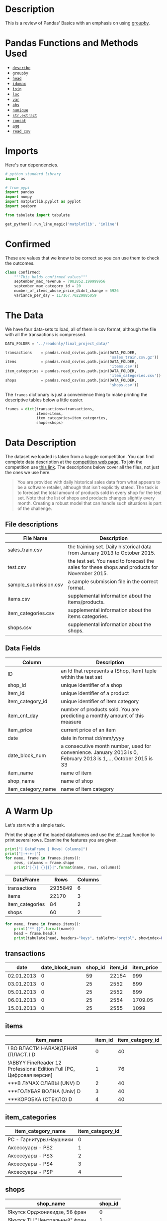 #+BEGIN_COMMENT
.. title: Revisiting Pandas (Yet Again)
.. slug: pandas-basics
.. date: 2018-08-05 12:56:23 UTC-07:00
.. tags: pandas basics
.. category: pandas
.. link: 
.. description: Some introductory pandas stuff.
.. type: text
#+END_COMMENT
#+OPTIONS: ^:{}

#+TOC: headlines 1

* Description

This is a review of Pandas' Basics with an emphasis on using [[https://pandas.pydata.org/pandas-docs/stable/generated/pandas.DataFrame.groupby.html][groupby]].

* Pandas Functions and Methods Used
  - [[https://pandas.pydata.org/pandas-docs/stable/generated/pandas.DataFrame.describe.html][=describe=]]
  - [[https://pandas.pydata.org/pandas-docs/stable/generated/pandas.DataFrame.groupby.html][=groupby=]]
  - [[https://pandas.pydata.org/pandas-docs/stable/generated/pandas.DataFrame.head.html][=head=]]
  - [[https://pandas.pydata.org/pandas-docs/stable/generated/pandas.DataFrame.idxmax.html][=idxmax=]]
  - [[https://pandas.pydata.org/pandas-docs/stable/generated/pandas.DataFrame.isin.html][=isin=]]
  - [[https://pandas.pydata.org/pandas-docs/stable/generated/pandas.DataFrame.loc.html][=loc=]]
  - [[https://pandas.pydata.org/pandas-docs/stable/generated/pandas.DataFrame.var.html][=var=]]
  - [[https://pandas.pydata.org/pandas-docs/stable/generated/pandas.Series.abs.html][=abs=]]
  - [[https://pandas.pydata.org/pandas-docs/stable/generated/pandas.Series.nunique.html][=nunique=]]
  - [[https://pandas.pydata.org/pandas-docs/stable/generated/pandas.Series.str.extract.html][=str.extract=]] 
  - [[https://pandas.pydata.org/pandas-docs/stable/generated/pandas.concat.html][=concat=]]
  - [[https://pandas.pydata.org/pandas-docs/stable/generated/pandas.core.groupby.DataFrameGroupBy.agg.html][=agg=]]
  - [[https://pandas.pydata.org/pandas-docs/stable/generated/pandas.read_csv.html][=read_csv=]]
* Imports
  Here's our dependencies.

#+BEGIN_SRC python :session basics :results none
# python standard library
import os

# from pypi
import pandas
import numpy
import matplotlib.pyplot as pyplot
import seaborn

from tabulate import tabulate
#+END_SRC

#+BEGIN_SRC python :session basics :results none
get_python().run_line_magic('matplotlib', 'inline')
#+END_SRC
* Confirmed
  These are values that we know to be correct so you can use them to check the outcomes.

#+BEGIN_SRC python :session basics :results none
class Confirmed:
    """This holds confirmed values"""
    september_max_revenue = 7982852.199999956
    september_max_category_id = 20
    number_of_items_whose_price_didnt_change = 5926
    variance_per_day = 117167.70229885059
#+END_SRC

* The Data
  We have four data-sets to load, all of them in csv format, although the file with all the transactions is compressed.

#+BEGIN_SRC python :session basics :results none
DATA_FOLDER = '../readonly/final_project_data/'
#+END_SRC

#+BEGIN_SRC python :session basics :results none
transactions    = pandas.read_csv(os.path.join(DATA_FOLDER,
                                               'sales_train.csv.gz'))
items           = pandas.read_csv(os.path.join(DATA_FOLDER,
                                               'items.csv'))
item_categories = pandas.read_csv(os.path.join(DATA_FOLDER,
                                               'item_categories.csv'))
shops           = pandas.read_csv(os.path.join(DATA_FOLDER,
                                               'shops.csv'))
#+END_SRC

The =frames= dictionary is just a convenience thing to make printing the descriptive tables below a little easier.

#+BEGIN_SRC python :session basics :results none
frames = dict(transactions=transactions,
              items=items,
              item_categories=item_categories,
              shops=shops)
#+END_SRC

* Data Description

The dataset we loaded is taken from a kaggle competititon. You can find complete data description at the [[https://www.kaggle.com/c/competitive-data-science-final-project/data][competition web page]]. To join the competition use [[https://www.kaggle.com/t/1ea93815dca248e99221df42ebde3540][this link]]. The descriptions below cover all the files, not just the ones we use here.

#+BEGIN_QUOTE
You are provided with daily historical sales data from what appears to be a software retailer, although that isn't explicitly stated. The task is to forecast the total amount of products sold in every shop for the test set. Note that the list of shops and products changes slightly every month. Creating a robust model that can handle such situations is part of the challenge.
#+END_QUOTE

** File descriptions

| File Name             | Description                                                                                  |
|-----------------------+----------------------------------------------------------------------------------------------|
| sales_train.csv       | the training set. Daily historical data from January 2013 to October 2015.                   |
| test.csv              | the test set. You need to forecast the sales for these shops and products for November 2015. |
| sample_submission.csv | a sample submission file in the correct format.                                              |
| items.csv             | supplemental information about the items/products.                                           |
| item_categories.csv   | supplemental information about the items categories.                                         |
| shops.csv             | supplemental information about the shops.                                                    |

** Data Fields

| Column             | Description                                                                                                     |
|--------------------+-----------------------------------------------------------------------------------------------------------------|
| ID                 | an Id that represents a (Shop, Item) tuple within the test set                                                  |
| shop_id            | unique identifier of a shop                                                                                     |
| item_id            | unique identifier of a product                                                                                  |
| item_category_id   | unique identifier of item category                                                                              |
| item_cnt_day       | number of products sold. You are predicting a monthly amount of this measure                                    |
| item_price         | current price of an item                                                                                        |
| date               | date in format dd/mm/yyyy                                                                                       |
| date_block_num     | a consecutive month number, used for convenience. January 2013 is 0, February 2013 is 1,..., October 2015 is 33 |
| item_name          | name of item                                                                                                    |
| shop_name          | name of shop                                                                                                    |
| item_category_name | name of item category                                                                                           |

* A Warm Up

Let's start with a simple task. 

Print the shape of the loaded dataframes and use the [[https://pandas.pydata.org/pandas-docs/stable/generated/pandas.DataFrame.head.html][=df.head=]] function to print several rows. Examine the features you are given.

#+BEGIN_SRC python :session basics :results output :exports both
print("| DataFrame | Rows| Columns|")
print("|-+-+-|")
for name, frame in frames.items():
    rows, columns = frame.shape
    print("|{}| {}|{}|".format(name, rows, columns))
#+END_SRC

#+RESULTS:
| DataFrame       |    Rows | Columns |
|-----------------+---------+---------|
| transactions    | 2935849 |       6 |
| items           |   22170 |       3 |
| item_categories |      84 |       2 |
| shops           |      60 |       2 |

#+BEGIN_SRC python :session basics :results output :exports both
for name, frame in frames.items():
    print("** {}".format(name))
    head = frame.head()
    print(tabulate(head, headers="keys", tablefmt="orgtbl", showindex=False))
#+END_SRC

#+RESULTS:
** transactions
| date       |   date_block_num |   shop_id |   item_id |   item_price |   item_cnt_day |
|------------+------------------+-----------+-----------+--------------+----------------|
| 02.01.2013 |                0 |        59 |     22154 |       999    |              1 |
| 03.01.2013 |                0 |        25 |      2552 |       899    |              1 |
| 05.01.2013 |                0 |        25 |      2552 |       899    |             -1 |
| 06.01.2013 |                0 |        25 |      2554 |      1709.05 |              1 |
| 15.01.2013 |                0 |        25 |      2555 |      1099    |              1 |
** items
| item_name                                                            |   item_id |   item_category_id |
|----------------------------------------------------------------------+-----------+--------------------|
| ! ВО ВЛАСТИ НАВАЖДЕНИЯ (ПЛАСТ.)         D                            |         0 |                 40 |
| !ABBYY FineReader 12 Professional Edition Full [PC, Цифровая версия] |         1 |                 76 |
| ***В ЛУЧАХ СЛАВЫ   (UNV)                    D                        |         2 |                 40 |
| ***ГОЛУБАЯ ВОЛНА  (Univ)                      D                      |         3 |                 40 |
| ***КОРОБКА (СТЕКЛО)                       D                          |         4 |                 40 |
** item_categories
| item_category_name      |   item_category_id |
|-------------------------+--------------------|
| PC - Гарнитуры/Наушники |                  0 |
| Аксессуары - PS2        |                  1 |
| Аксессуары - PS3        |                  2 |
| Аксессуары - PS4        |                  3 |
| Аксессуары - PSP        |                  4 |
** shops
| shop_name                      |   shop_id |
|--------------------------------+-----------|
| !Якутск Орджоникидзе, 56 фран  |         0 |
| !Якутск ТЦ "Центральный" фран  |         1 |
| Адыгея ТЦ "Мега"               |         2 |
| Балашиха ТРК "Октябрь-Киномир" |         3 |
| Волжский ТЦ "Волга Молл"       |         4 |
** transactions
| date       |   date_block_num |   shop_id |   item_id |   item_price |   item_cnt_day |
|------------+------------------+-----------+-----------+--------------+----------------|
| 02.01.2013 |                0 |        59 |     22154 |       999    |              1 |
| 03.01.2013 |                0 |        25 |      2552 |       899    |              1 |
| 05.01.2013 |                0 |        25 |      2552 |       899    |             -1 |
| 06.01.2013 |                0 |        25 |      2554 |      1709.05 |              1 |
| 15.01.2013 |                0 |        25 |      2555 |      1099    |              1 |
** items
| item_name                                                            |   item_id |   item_category_id |
|----------------------------------------------------------------------+-----------+--------------------|
| ! ВО ВЛАСТИ НАВАЖДЕНИЯ (ПЛАСТ.)         D                            |         0 |                 40 |
| !ABBYY FineReader 12 Professional Edition Full [PC, Цифровая версия] |         1 |                 76 |
| ***В ЛУЧАХ СЛАВЫ   (UNV)                    D                        |         2 |                 40 |
| ***ГОЛУБАЯ ВОЛНА  (Univ)                      D                      |         3 |                 40 |
| ***КОРОБКА (СТЕКЛО)                       D                          |         4 |                 40 |
** item_categories
| item_category_name      |   item_category_id |
|-------------------------+--------------------|
| PC - Гарнитуры/Наушники |                  0 |
| Аксессуары - PS2        |                  1 |
| Аксессуары - PS3        |                  2 |
| Аксессуары - PS4        |                  3 |
| Аксессуары - PSP        |                  4 |
** shops
| shop_name                      |   shop_id |
|--------------------------------+-----------|
| !Якутск Орджоникидзе, 56 фран  |         0 |
| !Якутск ТЦ "Центральный" фран  |         1 |
| Адыгея ТЦ "Мега"               |         2 |
| Балашиха ТРК "Октябрь-Киномир" |         3 |
| Волжский ТЦ "Волга Молл"       |         4 |
** transactions
| date       |   date_block_num |   shop_id |   item_id |   item_price |   item_cnt_day |
|------------+------------------+-----------+-----------+--------------+----------------|
| 02.01.2013 |                0 |        59 |     22154 |       999    |              1 |
| 03.01.2013 |                0 |        25 |      2552 |       899    |              1 |
| 05.01.2013 |                0 |        25 |      2552 |       899    |             -1 |
| 06.01.2013 |                0 |        25 |      2554 |      1709.05 |              1 |
| 15.01.2013 |                0 |        25 |      2555 |      1099    |              1 |
** items
| item_name                                                            |   item_id |   item_category_id |
|----------------------------------------------------------------------+-----------+--------------------|
| ! ВО ВЛАСТИ НАВАЖДЕНИЯ (ПЛАСТ.)         D                            |         0 |                 40 |
| !ABBYY FineReader 12 Professional Edition Full [PC, Цифровая версия] |         1 |                 76 |
| ***В ЛУЧАХ СЛАВЫ   (UNV)                    D                        |         2 |                 40 |
| ***ГОЛУБАЯ ВОЛНА  (Univ)                      D                      |         3 |                 40 |
| ***КОРОБКА (СТЕКЛО)                       D                          |         4 |                 40 |
** item_categories
| item_category_name      |   item_category_id |
|-------------------------+--------------------|
| PC - Гарнитуры/Наушники |                  0 |
| Аксессуары - PS2        |                  1 |
| Аксессуары - PS3        |                  2 |
| Аксессуары - PS4        |                  3 |
| Аксессуары - PSP        |                  4 |
** shops
| shop_name                      |   shop_id |
|--------------------------------+-----------|
| !Якутск Орджоникидзе, 56 фран  |         0 |
| !Якутск ТЦ "Центральный" фран  |         1 |
| Адыгея ТЦ "Мега"               |         2 |
| Балашиха ТРК "Октябрь-Киномир" |         3 |
| Волжский ТЦ "Волга Молл"       |         4 |
** transactions
| date       |   date_block_num |   shop_id |   item_id |   item_price |   item_cnt_day |
|------------+------------------+-----------+-----------+--------------+----------------|
| 02.01.2013 |                0 |        59 |     22154 |       999    |              1 |
| 03.01.2013 |                0 |        25 |      2552 |       899    |              1 |
| 05.01.2013 |                0 |        25 |      2552 |       899    |             -1 |
| 06.01.2013 |                0 |        25 |      2554 |      1709.05 |              1 |
| 15.01.2013 |                0 |        25 |      2555 |      1099    |              1 |
** items
| item_name                                                            |   item_id |   item_category_id |
|----------------------------------------------------------------------+-----------+--------------------|
| ! ВО ВЛАСТИ НАВАЖДЕНИЯ (ПЛАСТ.)         D                            |         0 |                 40 |
| !ABBYY FineReader 12 Professional Edition Full [PC, Цифровая версия] |         1 |                 76 |
| ***В ЛУЧАХ СЛАВЫ   (UNV)                    D                        |         2 |                 40 |
| ***ГОЛУБАЯ ВОЛНА  (Univ)                      D                      |         3 |                 40 |
| ***КОРОБКА (СТЕКЛО)                       D                          |         4 |                 40 |
** item_categories
| item_category_name      |   item_category_id |
|-------------------------+--------------------|
| PC - Гарнитуры/Наушники |                  0 |
| Аксессуары - PS2        |                  1 |
| Аксессуары - PS3        |                  2 |
| Аксессуары - PS4        |                  3 |
| Аксессуары - PSP        |                  4 |
** shops
| shop_name                      |   shop_id |
|--------------------------------+-----------|
| !Якутск Орджоникидзе, 56 фран  |         0 |
| !Якутск ТЦ "Центральный" фран  |         1 |
| Адыгея ТЦ "Мега"               |         2 |
| Балашиха ТРК "Октябрь-Киномир" |         3 |
| Волжский ТЦ "Волга Молл"       |         4 |

Unexpectedly, the names are all in [[https://en.wikipedia.org/wiki/Cyrillic_script][cyrillic]], so I guess this will be a black-box in more ways than is usual

* Questions
** Question 1: *What was the maximum total revenue among all the shops in September, 2014?*

From here on out *revenue* refers to total sales minus value of goods returned.

   - Sometimes items are returned, find such examples in the dataset. 
   - It is handy to split `date` field into [`day`, `month`, `year`] components and use ` df.year == 14` and `df.month == 9` in order to select target subset of dates.
   - You may work with `date` feature as with srings, or you may first convert it to ` pd.datetime` type with `pd.to_datetime` function, but do not forget to set correct =format= argument.

*** Answer
**** Sales Per Item

First I'll add a column with the total revenue for each item (the \(price \times \textit{number sold}\)).

#+BEGIN_SRC python :session basics :results none
transactions["item_revenue"] = transactions.item_price * transactions.item_cnt_day
#+END_SRC

#+BEGIN_SRC python :session basics :results output raw :exports results
print(tabulate(transactions.describe(), tablefmt='orgtbl', headers="keys"))
#+END_SRC

#+RESULTS:
|       | date_block_num |     shop_id |     item_id |  item_price | item_cnt_day | item_revenue |
|-------+----------------+-------------+-------------+-------------+--------------+--------------|
| count |    2.93585e+06 | 2.93585e+06 | 2.93585e+06 | 2.93585e+06 |  2.93585e+06 |  2.93585e+06 |
| mean  |        14.5699 |     33.0017 |     10197.2 |     890.853 |      1.24264 |      1157.73 |
| std   |        9.42299 |      16.227 |      6324.3 |      1729.8 |      2.61883 |       5683.6 |
| min   |              0 |           0 |           0 |          -1 |          -22 |       -68970 |
| 25%   |              7 |          22 |        4476 |         249 |            1 |          249 |
| 50%   |             14 |          31 |        9343 |         399 |            1 |          449 |
| 75%   |             23 |          47 |       15684 |         999 |            1 |       1078.2 |
| max   |             33 |          59 |       22169 |      307980 |         2169 |  1.82999e+06 |


**** Filter Out the Month
     I was originally filtering using a regular expression, but the other questions use date-filtering too so I decided to create the extra day, month, and year columns once to avoid the extra regular expression overhead later on. The [[https://pandas.pydata.org/pandas-docs/stable/generated/pandas.Series.str.extract.html][=str.extract=]] method uses python regular expression groups to pull out values and create columns in a DataFrame. If you use named expressions (as I do here) then it will use the names as the column-names in the dataframe.

#+BEGIN_SRC python :session basics :results none
class Dates:
    date_expression = r'(?P<day>\d{2})\.(?P<month>\d{2})\.(?P<year>\d{4})'
    september = '09'
    december = '12'
    summer = ['06', '07', '08']
#+END_SRC

#+BEGIN_SRC python :session basics :results none
dates = transactions.date.str.extract(Dates.date_expression)
#+END_SRC

#+BEGIN_SRC python :session basics :results output raw :exports both
print(tabulate(dates.head(), headers="keys", showindex='never', tablefmt='orgtbl'))
#+END_SRC

#+RESULTS:
| day | month | year |
|-----+-------+------|
|  02 |    01 | 2013 |
|  03 |    01 | 2013 |
|  05 |    01 | 2013 |
|  06 |    01 | 2013 |
|  15 |    01 | 2013 |

Now we can smash our new data frame onto the transactions using the [[https://pandas.pydata.org/pandas-docs/stable/generated/pandas.concat.html][concat]] function. by default it will try to add the rows from the second data frame to the rows of the first, but since we're adding new columns we need to pass in the ~axis='columns'~ argument.

#+begin_src python :session basics :results none
transactions = pandas.concat((transactions, dates), axis='columns')
#+end_src

#+begin_src python :session basics :results output raw :exports both
print(tabulate(transactions.head(), headers="keys", tablefmt="orgtbl", showindex="never"))
#+end_src

#+results:
|       date | date_block_num | shop_id | item_id | item_price | item_cnt_day | item_revenue | day | month | year |
|------------+----------------+---------+---------+------------+--------------+--------------+-----+-------+------|
| 02.01.2013 |              0 |      59 |   22154 |        999 |            1 |          999 |  02 |    01 | 2013 |
| 03.01.2013 |              0 |      25 |    2552 |        899 |            1 |          899 |  03 |    01 | 2013 |
| 05.01.2013 |              0 |      25 |    2552 |        899 |           -1 |         -899 |  05 |    01 | 2013 |
| 06.01.2013 |              0 |      25 |    2554 |    1709.05 |            1 |      1709.05 |  06 |    01 | 2013 |
| 15.01.2013 |              0 |      25 |    2555 |       1099 |            1 |         1099 |  15 |    01 | 2013 |

first, as a sanity check, we'll make sure that all the date cells have values.

#+begin_src python :session basics :results none
assert not transactions.date.hasnans
#+end_src

now let's filter on the date-expression we created for september. the next /Question/ also uses 2014 so I'll preserve that as a separate sub-set.

#+BEGIN_SRC python :session basics :results none
twenty_fourteen = transactions[transactions.year.isin(["2014"])]
september = twenty_fourteen[twenty_fourteen.month.isin([Dates.september])]
#+END_SRC

#+BEGIN_SRC python :session basics :results output raw :exports both
print(tabulate(september.head(), headers="keys", tablefmt="orgtbl"))
#+END_SRC

#+RESULTS:
|         |       date | date_block_num | shop_id | item_id | item_price | item_cnt_day | item_revenue | day | month | year |
|---------+------------+----------------+---------+---------+------------+--------------+--------------+-----+-------+------|
| 1953691 | 24.09.2014 |             20 |       5 |    1039 |        899 |            1 |          899 |  24 |    09 | 2014 |
| 1953692 | 27.09.2014 |             20 |       5 |    1015 |        449 |            1 |          449 |  27 |    09 | 2014 |
| 1953693 | 07.09.2014 |             20 |       5 |    1329 |        399 |            1 |          399 |  07 |    09 | 2014 |
| 1953694 | 27.09.2014 |             20 |       5 |     984 |        399 |            1 |          399 |  27 |    09 | 2014 |
| 1953695 | 08.09.2014 |             20 |       5 |     984 |        399 |            1 |          399 |  08 |    09 | 2014 |

#+BEGIN_SRC python :session basics :results none
assert all(twenty_fourteen.year == "2014")
assert all(september.month == "09")
#+END_SRC

That seems like a lot of transactions. What fraction of the total is it?

#+BEGIN_SRC python :session basics :results output :exports both
rows, columns = september.shape
print("{:.2f} %".format(100 * rows/transactions.shape[0]))
#+END_SRC

#+RESULTS:
2.49 %

Not as much as I would have thought, =transactions= is much larger than I first took it to be.

#+BEGIN_SRC python :session basics :results none
grouped = september.groupby(["shop_id"])
summed = grouped.item_revenue.agg(numpy.sum)
#+END_SRC

#+BEGIN_SRC python :session basics :results output :exports both
print(summed.head())
#+END_SRC

#+RESULTS:
: shop_id
: 2    1473540.00
: 3    1228425.00
: 4    1211556.00
: 5    1350828.02
: 6    3480397.00
: Name: item_revenue, dtype: float64

#+BEGIN_SRC python :session basics :results output :exports both
max_revenue = summed.loc[summed.idxmax()]
print("Highest Revenue Earned by a shop in September of 2014: $ {:,.2f}".format(max_revenue))
#+END_SRC

#+RESULTS:
Highest Revenue Earned by a shop in September of 2014: $ 7,982,852.20

** Question 2: What item category generated the highest revenue in the Summer of 2014?

 - Submit the =id= of the category found.
 - Here we call "summer" the period from June to August.

*Hints:*

Note, that for an object `x` of type `pd.Series`: `x.argmax()` returns **index** of the maximum element. `pd.Series` can have non-trivial index (not `[1, 2, 3, ... ]`).
*** Get the Summer months
    To filter what we want I'll use the [[https://pandas.pydata.org/pandas-docs/stable/generated/pandas.DataFrame.isin.html][=isin=]] method to remove every row that has a value that isn't in =Dates.summer=.
#+BEGIN_SRC python :session basics :results none
summer = twenty_fourteen[twenty_fourteen.month.isin(Dates.summer)]
#+END_SRC

#+BEGIN_SRC python :session basics :results output raw :exports both
print(tabulate(summer.head(), headers="keys", tablefmt='orgtbl'))
for month in summer.month.unique():
    assert month in Dates.summer
#+END_SRC

#+RESULTS:
|         |       date | date_block_num | shop_id | item_id | item_price | item_cnt_day | item_revenue | day | month | year | item_category_id |
|---------+------------+----------------+---------+---------+------------+--------------+--------------+-----+-------+------+------------------|
| 1705909 | 15.06.2014 |             17 |      26 |    9532 |        399 |            1 |          399 |  15 |    06 | 2014 |               30 |
| 1705910 | 10.06.2014 |             17 |      26 |    9507 |        149 |            1 |          149 |  10 |    06 | 2014 |               40 |
| 1705911 | 13.06.2014 |             17 |      26 |    9509 |     246.32 |            1 |       246.32 |  13 |    06 | 2014 |               37 |
| 1705912 | 03.06.2014 |             17 |      26 |    9532 |        399 |            1 |          399 |  03 |    06 | 2014 |               30 |
| 1705913 | 08.06.2014 |             17 |      26 |    9532 |        399 |            1 |          399 |  08 |    06 | 2014 |               30 |

*** Map in the Category IDs

If you look at =items.item_id= you can see that the id's are really just the numerical index to the =items.item_category_id= series. I was originally add the category ids for all the transactions but it takes a long time so I'm just adding it to this group.

#+BEGIN_SRC python :session basics :results none
assert all(items.item_id == range(len(items)))
#+END_SRC

So we can map them back into our summer transactions.

#+BEGIN_SRC python :session basics :results none
summer["item_category_id"] = summer.item_id.apply(lambda item: items.loc[item, 'item_category_id'])
#+END_SRC

#+BEGIN_SRC python :session basics :results output raw :exports both
print(tabulate(summer.head(), headers='keys', tablefmt="orgtbl"))
#+END_SRC

#+RESULTS:
|         |       date | date_block_num | shop_id | item_id | item_price | item_cnt_day | item_revenue | day | month | year | item_category_id |
|---------+------------+----------------+---------+---------+------------+--------------+--------------+-----+-------+------+------------------|
| 1705909 | 15.06.2014 |             17 |      26 |    9532 |        399 |            1 |          399 |  15 |    06 | 2014 |               30 |
| 1705910 | 10.06.2014 |             17 |      26 |    9507 |        149 |            1 |          149 |  10 |    06 | 2014 |               40 |
| 1705911 | 13.06.2014 |             17 |      26 |    9509 |     246.32 |            1 |       246.32 |  13 |    06 | 2014 |               37 |
| 1705912 | 03.06.2014 |             17 |      26 |    9532 |        399 |            1 |          399 |  03 |    06 | 2014 |               30 |
| 1705913 | 08.06.2014 |             17 |      26 |    9532 |        399 |            1 |          399 |  08 |    06 | 2014 |               30 |

#+BEGIN_SRC python :session basics :results output :exports both
categories = summer.groupby(["item_category_id"])
categories_summed = categories.item_revenue.agg(numpy.sum)
print(categories_summed.head())
#+END_SRC

#+RESULTS:
: item_category_id
: 2    2755520.0
: 3    6854669.8
: 4      38833.2
: 5     418233.1
: 6    3360382.5
: Name: item_revenue, dtype: float64

#+BEGIN_SRC python :session basics :results none
category_id_with_max_revenue = categories_summed.idxmax()
#+END_SRC

#+BEGIN_SRC python :session basics :results output  :exports both
print("Category Id with the Maximum Value: {}".format(category_id_with_max_revenue))
#+END_SRC

#+RESULTS:
Category Id with the Maximum Value: 20

** Question 3: Constant Prices
How many items are there, such that their price stays constant (to the best of our knowledge) during the whole period of time?

Let's assume, that the items are returned for the same price as they had been sold.

** Isolate the ID and Price
#+BEGIN_SRC python :session basics :results none
id_price = transactions.loc[:, ["item_id", "item_price"]]
id_price["item_price"] = id_price.item_price.abs()
group = id_price.groupby("item_id")
#+END_SRC

#+BEGIN_SRC python :session basics :results output  :exports both
counts = group.item_price.nunique()

constant_prices = len([index for index in counts.index if counts.loc[index] == 1])
assert constant_prices == Confirmed.number_of_items_whose_price_didnt_change
print(constant_prices)
#+END_SRC  

#+RESULTS:
5926

#+BEGIN_SRC python :session basics :results output  :exports both
print("Number of items whose price didn't change: {}".format(constant_prices))
#+END_SRC

#+RESULTS:
Number of items whose price didn't change: 5926

** Question 4
Remember, the data can sometimes be noisy.
/What was the variance of the number of sold items per day sequence for the shop with ~shop_id = 25~ in December, 2014?/ Do not count the items, that were sold but returned back later.

 - Fill =total_num_items_sold= and =days= arrays, and plot the sequence with the code below.
 - Then compute variance. Remember, there can be differences in how you normalize variance (biased or unbiased estimate, see [[https://math.stackexchange.com/questions/496627/the-difference-between-unbiased-biased-estimator-variance][this Stack Overflow post]]). Compute the ***unbiased*** estimate (use the right value for =ddof= argument in =pd.var= or =np.var=). 

#+BEGIN_SRC python :session basics :results none
shop_id = 25
#+END_SRC

** Filter to the Shop and Dates

#+BEGIN_SRC python :session basics :results output raw :exports both
twenty_fives = twenty_fourteen[(transactions.shop_id==shop_id)
                                & (transactions.month==Dates.december)]
print(tabulate(twenty_fives.head(), headers='keys', tablefmt='orgtbl'))
assert(all(twenty_fives.shop_id == shop_id))
#+END_SRC

#+RESULTS:
|         |       date | date_block_num | shop_id | item_id | item_price | item_cnt_day | item_revenue | day | month | year |
|---------+------------+----------------+---------+---------+------------+--------------+--------------+-----+-------+------|
| 2295837 | 14.12.2014 |             23 |      25 |   21752 |        399 |            1 |          399 |  14 |    12 | 2014 |
| 2295838 | 13.12.2014 |             23 |      25 |   21752 |        399 |            3 |         1197 |  13 |    12 | 2014 |
| 2295839 | 26.12.2014 |             23 |      25 |   21733 |        149 |            1 |          149 |  26 |    12 | 2014 |
| 2295840 | 31.12.2014 |             23 |      25 |   21732 |        149 |            1 |          149 |  31 |    12 | 2014 |
| 2295841 | 30.12.2014 |             23 |      25 |   21726 |        149 |            1 |          149 |  30 |    12 | 2014 |


  
** Group by date

#+BEGIN_SRC python :session basics :results output :exports both
shop_grouped = twenty_fives.groupby("date")
count_per_day = shop_grouped.item_cnt_day.sum()
print(count_per_day.head())
#+END_SRC

#+RESULTS:
: date
: 01.12.2014    153.0
: 02.12.2014    169.0
: 03.12.2014    195.0
: 04.12.2014    164.0
: 05.12.2014    300.0
: Name: item_cnt_day, dtype: float64

** Add a date-time to make it sortable for print
#+BEGIN_SRC python :session basics :results output :exports both
pandas.options.mode.chained_assignment = None
count_per_day.index = pandas.to_datetime(count_per_day.index, format="%d.%m.%Y")
print(count_per_day.head())
#+END_SRC

#+RESULTS:
: date
: 2014-12-01    153.0
: 2014-12-02    169.0
: 2014-12-03    195.0
: 2014-12-04    164.0
: 2014-12-05    300.0
: Name: item_cnt_day, dtype: float64


#+BEGIN_SRC python :session basics :results none :ipyfile ../files/posts/pandas-basics/items_per_day.png
figure = pyplot.figure(figsize=(20, 15))
axe = figure.gca()
pyplot.plot(count_per_day.index, count_per_day.values)
pyplot.ylabel('Num items')
pyplot.xlabel('Day')
axe.set_xlim([count_per_day.index[0], count_per_day.index[-1]])
title = pyplot.title("Daily revenue for shop_id = 25")
#+END_SRC

#+RESULTS:
# Out[241]:
[[file:../files/posts/pandas-basics/items_per_day.png]]

[[file:items_per_day.png]]

#+BEGIN_SRC python :session basics :results output :exports both
# pandas uses 1/n-1 by default, numpy uses 1/n
total_num_items_sold_var = count_per_day.var()
print("Variance for items sold per day: {}".format(total_num_items_sold_var))
#+END_SRC

#+RESULTS:
Variance for items sold per day: 117167.70229885059

